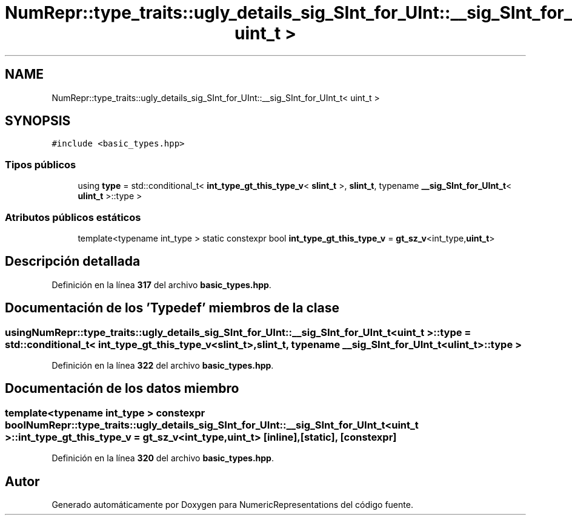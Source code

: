 .TH "NumRepr::type_traits::ugly_details_sig_SInt_for_UInt::__sig_SInt_for_UInt_t< uint_t >" 3 "Lunes, 2 de Enero de 2023" "NumericRepresentations" \" -*- nroff -*-
.ad l
.nh
.SH NAME
NumRepr::type_traits::ugly_details_sig_SInt_for_UInt::__sig_SInt_for_UInt_t< uint_t >
.SH SYNOPSIS
.br
.PP
.PP
\fC#include <basic_types\&.hpp>\fP
.SS "Tipos públicos"

.in +1c
.ti -1c
.RI "using \fBtype\fP = std::conditional_t< \fBint_type_gt_this_type_v\fP< \fBslint_t\fP >, \fBslint_t\fP, typename \fB__sig_SInt_for_UInt_t\fP< \fBulint_t\fP >::type >"
.br
.in -1c
.SS "Atributos públicos estáticos"

.in +1c
.ti -1c
.RI "template<typename int_type > static constexpr bool \fBint_type_gt_this_type_v\fP = \fBgt_sz_v\fP<int_type,\fBuint_t\fP>"
.br
.in -1c
.SH "Descripción detallada"
.PP 
Definición en la línea \fB317\fP del archivo \fBbasic_types\&.hpp\fP\&.
.SH "Documentación de los 'Typedef' miembros de la clase"
.PP 
.SS "using \fBNumRepr::type_traits::ugly_details_sig_SInt_for_UInt::__sig_SInt_for_UInt_t\fP< \fBuint_t\fP >::type =  std::conditional_t< \fBint_type_gt_this_type_v\fP<\fBslint_t\fP>, \fBslint_t\fP, typename \fB__sig_SInt_for_UInt_t\fP<\fBulint_t\fP>::type >"

.PP
Definición en la línea \fB322\fP del archivo \fBbasic_types\&.hpp\fP\&.
.SH "Documentación de los datos miembro"
.PP 
.SS "template<typename int_type > constexpr bool \fBNumRepr::type_traits::ugly_details_sig_SInt_for_UInt::__sig_SInt_for_UInt_t\fP< \fBuint_t\fP >::int_type_gt_this_type_v = \fBgt_sz_v\fP<int_type,\fBuint_t\fP>\fC [inline]\fP, \fC [static]\fP, \fC [constexpr]\fP"

.PP
Definición en la línea \fB320\fP del archivo \fBbasic_types\&.hpp\fP\&.

.SH "Autor"
.PP 
Generado automáticamente por Doxygen para NumericRepresentations del código fuente\&.
